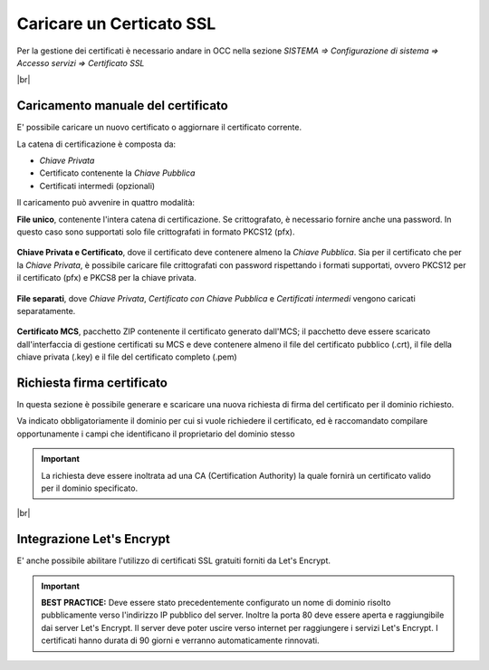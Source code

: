 =========================
Caricare un Certicato SSL
=========================

Per la gestione dei certificati è necessario andare in OCC nella sezione *SISTEMA => Configurazione di sistema => Accesso servizi => Certificato SSL*

|br|


Caricamento manuale del certificato
===================================

E\' possibile caricare un nuovo certificato o aggiornare il certificato corrente.

La catena di certificazione è composta da:

- *Chiave Privata*
- Certificato contenente la *Chiave Pubblica*
- Certificati intermedi (opzionali)


Il caricamento può avvenire in quattro modalità:


**File unico**, contenente l'intera catena di certificazione. Se crittografato, è necessario fornire anche una password. In questo caso sono supportati solo file crittografati in formato PKCS12 (pfx).  
   
    .. image:: /images/TVOX/GuidaIntroduttivaTVox/ConfiguraPBX/Certificati/SSL_File_Unico.PNG


**Chiave Privata e Certificato**, dove il certificato deve contenere almeno la *Chiave Pubblica*. Sia per il certificato che per la *Chiave Privata*, è possibile caricare file crittografati con password rispettando i formati supportati, ovvero PKCS12 per il certificato (pfx) e PKCS8 per la chiave privata.
    
    .. image:: /images/TVOX/GuidaIntroduttivaTVox/ConfiguraPBX/Certificati/SSL_Chiave_Privata.PNG


**File separati**, dove *Chiave Privata*, *Certificato con Chiave Pubblica* e *Certificati intermedi* vengono caricati separatamente.
    
    .. image:: /images/TVOX/GuidaIntroduttivaTVox/ConfiguraPBX/Certificati/SSL_File_Separati.PNG


**Certificato MCS**, pacchetto ZIP contenente il certificato generato dall'MCS; il pacchetto deve essere scaricato dall'interfaccia di gestione certificati su MCS e deve contenere almeno il file del certificato pubblico (.crt), il file della chiave privata (.key) e il file del certificato completo (.pem)
    
    .. image:: /images/TVOX/GuidaIntroduttivaTVox/ConfiguraPBX/Certificati/SSL_File_Separati.PNG


Richiesta firma certificato
===========================

In questa sezione è possibile generare e scaricare una nuova richiesta di firma del certificato per il dominio richiesto.

Va indicato obbligatoriamente il dominio per cui si vuole richiedere il certificato, ed è raccomandato compilare opportunamente i campi che identificano il proprietario del dominio stesso

    .. image:: /images/TVOX/GuidaIntroduttivaTVox/ConfiguraPBX/Certificati/SSL_Richiesta_Firma.PNG

.. important:: La richiesta deve essere inoltrata ad una CA (Certification Authority) la quale fornirà un certificato valido per il dominio specificato.

|br|

Integrazione Let's Encrypt
===========================

E\' anche possibile abilitare l'utilizzo di certificati SSL gratuiti forniti da Let's Encrypt.

   .. image:: /images/TVOX/GuidaIntroduttivaTVox/ConfiguraPBX/Certificati/LetSEncrypt.PNG

.. important:: **BEST PRACTICE:** Deve essere stato precedentemente configurato un nome di dominio risolto pubblicamente verso l'indirizzo IP pubblico del server. Inoltre la porta 80 deve essere aperta e raggiungibile dai server Let's Encrypt. Il server deve poter uscire verso internet per raggiungere i servizi Let's Encrypt. I certificati hanno durata di 90 giorni e verranno automaticamente rinnovati.
